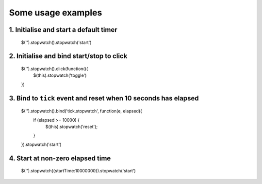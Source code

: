 .. highlight:: javascript

Some usage examples
===================

1. Initialise and start a default timer
---------------------------------------

    $('').stopwatch().stopwatch('start')


2. Initialise and bind start/stop to click
------------------------------------------

    $('').stopwatch().click(function(){
        $(this).stopwatch('toggle')
    })


3. Bind to ``tick`` event and reset when 10 seconds has elapsed
---------------------------------------------------------------

    $('').stopwatch().bind('tick.stopwatch', function(e, elapsed){
        if (elapsed >= 10000) {
            $(this).stopwatch('reset');
        }
    }).stopwatch('start')


4. Start at non-zero elapsed time
---------------------------------

    $('').stopwatch({startTime:10000000}).stopwatch('start')
